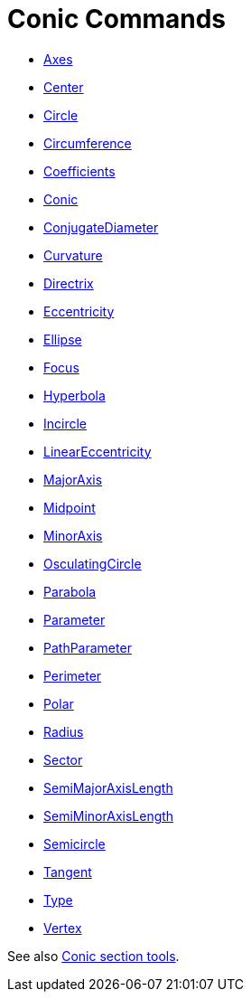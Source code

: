 = Conic Commands
:page-en: commands/Conic_Commands
ifdef::env-github[:imagesdir: /en/modules/ROOT/assets/images]

* xref:/commands/Axes.adoc[Axes]
* xref:/commands/Center.adoc[Center]
* xref:/commands/Circle.adoc[Circle]
* xref:/commands/Circumference.adoc[Circumference]
* xref:/commands/Coefficients.adoc[Coefficients]
* xref:/commands/Conic.adoc[Conic]
* xref:/commands/ConjugateDiameter.adoc[ConjugateDiameter]
* xref:/commands/Curvature.adoc[Curvature]
* xref:/commands/Directrix.adoc[Directrix]
* xref:/commands/Eccentricity.adoc[Eccentricity]
* xref:/commands/Ellipse.adoc[Ellipse]
* xref:/commands/Focus.adoc[Focus]
* xref:/commands/Hyperbola.adoc[Hyperbola]
* xref:/commands/Incircle.adoc[Incircle]
* xref:/commands/LinearEccentricity.adoc[LinearEccentricity]
* xref:/commands/MajorAxis.adoc[MajorAxis]
* xref:/commands/Midpoint.adoc[Midpoint]
* xref:/commands/MinorAxis.adoc[MinorAxis]
* xref:/commands/OsculatingCircle.adoc[OsculatingCircle]
* xref:/commands/Parabola.adoc[Parabola]
* xref:/commands/Parameter.adoc[Parameter]
* xref:/commands/PathParameter.adoc[PathParameter]
* xref:/commands/Perimeter.adoc[Perimeter]
* xref:/commands/Polar.adoc[Polar]
* xref:/commands/Radius.adoc[Radius]
* xref:/commands/Sector.adoc[Sector]
* xref:/commands/SemiMajorAxisLength.adoc[SemiMajorAxisLength]
* xref:/commands/SemiMinorAxisLength.adoc[SemiMinorAxisLength]
* xref:/commands/Semicircle.adoc[Semicircle]
* xref:/commands/Tangent.adoc[Tangent]
* xref:/commands/Type.adoc[Type]
* xref:/commands/Vertex.adoc[Vertex]


See also xref:/tools/Conic_Section_Tools.adoc[Conic section tools].

